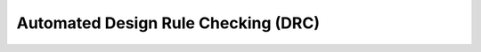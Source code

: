 Automated Design Rule Checking (DRC)
====================================

.. TODO::
    calibre

.. TODO::
    magic

.. TODO::
    klayout
